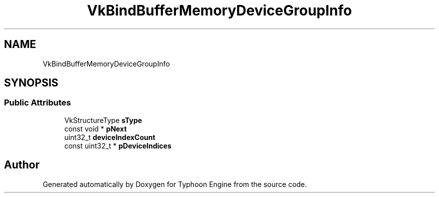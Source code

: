 .TH "VkBindBufferMemoryDeviceGroupInfo" 3 "Sat Jul 20 2019" "Version 0.1" "Typhoon Engine" \" -*- nroff -*-
.ad l
.nh
.SH NAME
VkBindBufferMemoryDeviceGroupInfo
.SH SYNOPSIS
.br
.PP
.SS "Public Attributes"

.in +1c
.ti -1c
.RI "VkStructureType \fBsType\fP"
.br
.ti -1c
.RI "const void * \fBpNext\fP"
.br
.ti -1c
.RI "uint32_t \fBdeviceIndexCount\fP"
.br
.ti -1c
.RI "const uint32_t * \fBpDeviceIndices\fP"
.br
.in -1c

.SH "Author"
.PP 
Generated automatically by Doxygen for Typhoon Engine from the source code\&.
